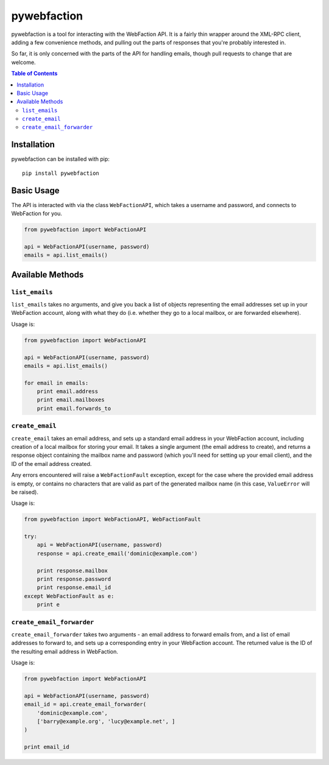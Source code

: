 pywebfaction
============

pywebfaction is a tool for interacting with the WebFaction API. It is
a fairly thin wrapper around the XML-RPC client, adding a few
convenience methods, and pulling out the parts of responses that
you're probably interested in.

So far, it is only concerned with the parts of the API for handling
emails, though pull requests to change that are welcome.

.. contents:: Table of Contents
     :local:

Installation
------------

pywebfaction can be installed with pip::

    pip install pywebfaction

Basic Usage
-----------

The API is interacted with via the class ``WebFactionAPI``, which
takes a username and password, and connects to WebFaction for you.

.. code-block:: python

    from pywebfaction import WebFactionAPI

    api = WebFactionAPI(username, password)
    emails = api.list_emails()

Available Methods
-----------------

``list_emails``
^^^^^^^^^^^^^^^

``list_emails`` takes no arguments, and give you back a list of
objects representing the email addresses set up in your WebFaction
account, along with what they do (i.e. whether they go to a local
mailbox, or are forwarded elsewhere).

Usage is:

.. code-block:: python

    from pywebfaction import WebFactionAPI

    api = WebFactionAPI(username, password)
    emails = api.list_emails()

    for email in emails:
        print email.address
        print email.mailboxes
        print email.forwards_to


``create_email``
^^^^^^^^^^^^^^^^

``create_email`` takes an email address, and sets up a standard email
address in your WebFaction account, including creation of a local
mailbox for storing your email. It takes a single argument (the email
address to create), and returns a response object containing the
mailbox name and password (which you'll need for setting up your
email client), and the ID of the email address created.

Any errors encountered will raise a ``WebFactionFault`` exception,
except for the case where the provided email address is empty, or
contains no characters that are valid as part of the generated
mailbox name (in this case, ``ValueError`` will be raised).

Usage is:

.. code-block:: python

    from pywebfaction import WebFactionAPI, WebFactionFault

    try:
        api = WebFactionAPI(username, password)
        response = api.create_email('dominic@example.com')

        print response.mailbox
        print response.password
        print response.email_id
    except WebFactionFault as e:
        print e

``create_email_forwarder``
^^^^^^^^^^^^^^^^^^^^^^^^^^

``create_email_forwarder`` takes two arguments - an email address to
forward emails from, and a list of email addresses to forward to, and
sets up a corresponding entry in your WebFaction account. The
returned value is the ID of the resulting email address in
WebFaction.

Usage is:

.. code-block:: python

    from pywebfaction import WebFactionAPI

    api = WebFactionAPI(username, password)
    email_id = api.create_email_forwarder(
        'dominic@example.com',
        ['barry@example.org', 'lucy@example.net', ]
    )

    print email_id
